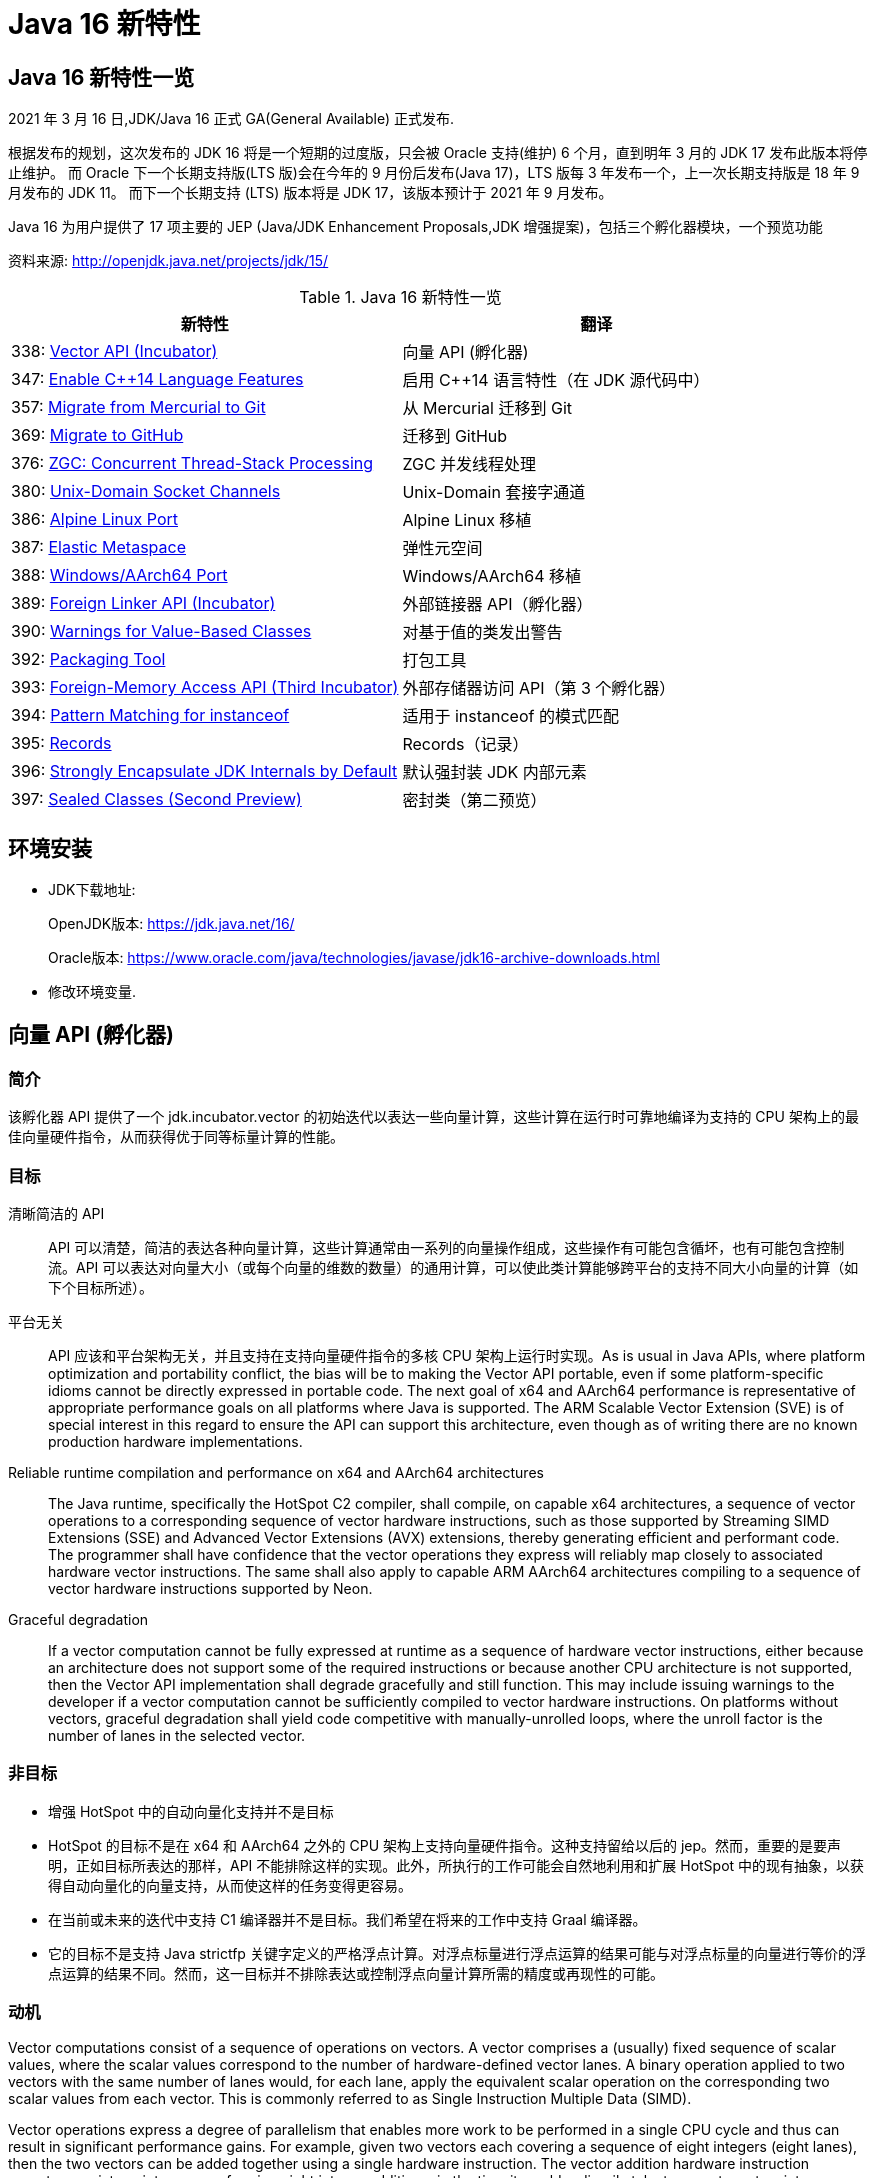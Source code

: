 [[java-16-feature]]
= Java 16 新特性

[[java-16-feature-overview]]
== Java 16 新特性一览

2021 年 3 月 16 日,JDK/Java 16 正式 GA(General Available) 正式发布.

根据发布的规划，这次发布的 JDK 16 将是一个短期的过度版，只会被 Oracle 支持(维护) 6 个月，直到明年 3 月的 JDK 17 发布此版本将停止维护。
而 Oracle 下一个长期支持版(LTS 版)会在今年的 9 月份后发布(Java 17)，LTS 版每 3 年发布一个，上一次长期支持版是 18 年 9 月发布的 JDK 11。
而下一个长期支持 (LTS) 版本将是 JDK 17，该版本预计于 2021 年 9 月发布。

Java 16 为用户提供了 17 项主要的 JEP (Java/JDK Enhancement Proposals,JDK 增强提案)，包括三个孵化器模块，一个预览功能

资料来源:  http://openjdk.java.net/projects/jdk/15/

[[java-16-feature-overview-tbl]]
.Java 16 新特性一览
|===
| 新特性 | 翻译

| 338: https://openjdk.java.net/jeps/338[Vector API (Incubator)] | 向量 API (孵化器)

| 347: https://openjdk.java.net/jeps/347[Enable C++14 Language Features] | 启用 C++14 语言特性（在 JDK 源代码中）

| 357: https://openjdk.java.net/jeps/357[Migrate from Mercurial to Git] | 从 Mercurial 迁移到 Git

| 369: https://openjdk.java.net/jeps/369[Migrate to GitHub] | 迁移到 GitHub

| 376: https://openjdk.java.net/jeps/376[ZGC: Concurrent Thread-Stack Processing] | ZGC 并发线程处理

| 380: http://openjdk.java.net/jeps/380[Unix-Domain Socket Channels] | Unix-Domain 套接字通道

| 386: http://openjdk.java.net/jeps/386[Alpine Linux Port] | Alpine Linux 移植

| 387: http://openjdk.java.net/jeps/387[Elastic Metaspace] | 弹性元空间

| 388: http://openjdk.java.net/jeps/388[Windows/AArch64 Port] | Windows/AArch64 移植

| 389: http://openjdk.java.net/jeps/389[Foreign Linker API (Incubator)] | 外部链接器 API（孵化器）

| 390: http://openjdk.java.net/jeps/390[Warnings for Value-Based Classes] | 对基于值的类发出警告

| 392: http://openjdk.java.net/jeps/392[Packaging Tool] | 打包工具

| 393: http://openjdk.java.net/jeps/393[Foreign-Memory Access API (Third Incubator)] | 外部存储器访问 API（第 3 个孵化器）

| 394: http://openjdk.java.net/jeps/394[Pattern Matching for instanceof] | 适用于 instanceof 的模式匹配

| 395: http://openjdk.java.net/jeps/395[Records] | Records（记录）

| 396: http://openjdk.java.net/jeps/396[Strongly Encapsulate JDK Internals by Default] | 默认强封装 JDK 内部元素

| 397: http://openjdk.java.net/jeps/397[Sealed Classes (Second Preview)] | 密封类（第二预览）
|===

[[java-16-feature-environment]]
== 环境安装

* JDK下载地址:
+
OpenJDK版本: https://jdk.java.net/16/
+
Oracle版本: https://www.oracle.com/java/technologies/javase/jdk16-archive-downloads.html

* 修改环境变量.

[[java-16-feature-vector]]
== 向量 API (孵化器)

[[java-16-feature-vector-summary]]
=== 简介

该孵化器 API 提供了一个 jdk.incubator.vector 的初始迭代以表达一些向量计算，这些计算在运行时可靠地编译为支持的 CPU 架构上的最佳向量硬件指令，从而获得优于同等标量计算的性能。

[[java-16-feature-vector-goal]]
=== 目标

清晰简洁的 API :: API 可以清楚，简洁的表达各种向量计算，这些计算通常由一系列的向量操作组成，这些操作有可能包含循坏，也有可能包含控制流。API 可以表达对向量大小（或每个向量的维数的数量）的通用计算，可以使此类计算能够跨平台的支持不同大小向量的计算（如下个目标所述）。
平台无关:: API 应该和平台架构无关，并且支持在支持向量硬件指令的多核 CPU 架构上运行时实现。As is usual in Java APIs, where platform optimization and portability conflict, the bias will be to making the Vector API portable, even if some platform-specific idioms cannot be directly expressed in portable code. The next goal of x64 and AArch64 performance is representative of appropriate performance goals on all platforms where Java is supported. The ARM Scalable Vector Extension (SVE) is of special interest in this regard to ensure the API can support this architecture, even though as of writing there are no known production hardware implementations.
Reliable runtime compilation and performance on x64 and AArch64 architectures:: The Java runtime, specifically the HotSpot C2 compiler, shall compile, on capable x64 architectures, a sequence of vector operations to a corresponding sequence of vector hardware instructions, such as those supported by Streaming SIMD Extensions (SSE) and Advanced Vector Extensions (AVX) extensions, thereby generating efficient and performant code. The programmer shall have confidence that the vector operations they express will reliably map closely to associated hardware vector instructions. The same shall also apply to capable ARM AArch64 architectures compiling to a sequence of vector hardware instructions supported by Neon.
Graceful degradation:: If a vector computation cannot be fully expressed at runtime as a sequence of hardware vector instructions, either because an architecture does not support some of the required instructions or because another CPU architecture is not supported, then the Vector API implementation shall degrade gracefully and still function. This may include issuing warnings to the developer if a vector computation cannot be sufficiently compiled to vector hardware instructions. On platforms without vectors, graceful degradation shall yield code competitive with manually-unrolled loops, where the unroll factor is the number of lanes in the selected vector.

[[java-16-feature-vector-non-goal]]
=== 非目标

* 增强 HotSpot 中的自动向量化支持并不是目标
* HotSpot 的目标不是在 x64 和 AArch64 之外的 CPU 架构上支持向量硬件指令。这种支持留给以后的 jep。然而，重要的是要声明，正如目标所表达的那样，API 不能排除这样的实现。此外，所执行的工作可能会自然地利用和扩展 HotSpot 中的现有抽象，以获得自动向量化的向量支持，从而使这样的任务变得更容易。
* 在当前或未来的迭代中支持 C1 编译器并不是目标。我们希望在将来的工作中支持 Graal 编译器。
* 它的目标不是支持 Java strictfp 关键字定义的严格浮点计算。对浮点标量进行浮点运算的结果可能与对浮点标量的向量进行等价的浮点运算的结果不同。然而，这一目标并不排除表达或控制浮点向量计算所需的精度或再现性的可能。

[[java-16-feature-vector-motivation]]
=== 动机

Vector computations consist of a sequence of operations on vectors. A vector comprises a (usually) fixed sequence of scalar values, where the scalar values correspond to the number of hardware-defined vector lanes. A binary operation applied to two vectors with the same number of lanes would, for each lane, apply the equivalent scalar operation on the corresponding two scalar values from each vector. This is commonly referred to as Single Instruction Multiple Data (SIMD).

Vector operations express a degree of parallelism that enables more work to be performed in a single CPU cycle and thus can result in significant performance gains. For example, given two vectors each covering a sequence of eight integers (eight lanes), then the two vectors can be added together using a single hardware instruction. The vector addition hardware instruction operates on sixteen integers, performing eight integer additions, in the time it would ordinarily take to operate on two integers, performing one integer addition.

HotSpot supports auto-vectorization where scalar operations are transformed into superword operations, which are then mapped to vector hardware instructions. The set of transformable scalar operations are limited and fragile to changes in the code shape. Furthermore, only a subset of available vector hardware instructions might be utilized limiting the performance of generated code.

A developer wishing to write scalar operations that are reliably transformed into superword operations needs to understand HotSpot's auto-vectorization support and its limitations to achieve reliable and sustainable performance.

In some cases it may not be possible for the developer to write scalar operations that are transformable. For example, HotSpot does not transform the simple scalar operations for calculating the hash code of an array (see the Arrays::hashCode method implementations in the JDK source code), nor can it auto-vectorize code to lexicographically compare two arrays (which is why an intrinsic was added to perform lexicographical comparison, see 8033148).

The Vector API aims to address these issues by providing a mechanism to write complex vector algorithms in Java, using pre-existing support in HotSpot for vectorization, but with a user model which makes vectorization far more predictable and robust. Hand-coded vector loops can express high-performance algorithms (such as vectorized hashCode or specialized array comparison) which an auto-vectorizer may never optimize. There are numerous domains where this explicitly vectorizing API may be applicable such as machine learning, linear algebra, cryptography, finance, and usages within the JDK itself.

[[java-16-feature-vector-description]]
=== 描述

A vector will be represented by the abstract class Vector<E>. The type variable E corresponds to the boxed type of scalar primitive integral or floating point element types covered by the vector. A vector also has a shape which defines the size, in bits, of the vector. The shape of the vector will govern how an instance of Vector<E> is mapped to a vector hardware register when vector computations are compiled by the HotSpot C2 compiler (see later for a mapping from instances to x64 vector registers). The length of a vector (number of lanes or elements) will be the vector size divided by the element size.

The set of element types (E) supported will be Byte, Short, Integer, Long, Float and Double corresponding to the scalar primitive types byte, short, int, long, float and double, respectively.

The set of shapes supported will correspond to vector sizes of 64, 128, 256, and 512 bits. A shape corresponding to a size of 512 bits can pack bytes into 64 lanes or pack ints into 16 lanes, and a vector of such a shape can operate on 64 bytes at a time, or 16 ints at a time.

NOTE:: We believe that these simple shapes are generic enough to be useful on all platforms supporting the Vector API. However, as we experiment during the incubation of this JEP with future platforms, we may further modify the design of the shape parameter. Such work is not in the early scope of this JEP, but these possibilities partly inform the present role of shapes in the Vector API. See the Future Work section, below.

The combination of element type and shape determines the vector's species, represented by VectorSpecies<E>

An instance of Vector<E> is immutable and is a value-based type that retains, by default, object identity invariants (see later for relaxation of these invariants).

Operations on vectors can be classified as lane-wise and cross-lane. Lane-wise operations can be further classified as unary, binary, ternary, and comparison. Cross-lane operations can be classified as permutation, conversion, and reduction. To reduce the surface of the API, we will define collective methods for each class of operation which then take an operator as input. The supported operators are instances of Operator class and are defined as static final fields in the VectorOperators class. Some common operations (e.g., add, mul), called full-service operations, will have dedicated methods which can be used in place of the generic methods.

Certain operations on vectors, such lane-wise cast and reinterpret, can be said to be inherently shape-changing. Having shape-changing operations in a vector computation could have unintended effects on portability and performance. For this reason, wherever applicable, the API will define an additional shape-invariant flavor of such an operation. Users are encouraged to write shape-invariant code using the shape-invariant flavor of operations. Additionally, shape-changing operations will be clearly called out in the Javadoc.

Vector<E> declares a set of methods for common vector operations supported by all element types. To support operations specific to an element type there are six abstract sub-classes of Vector<E>, one for each supported element type: ByteVector, ShortVector, IntVector, LongVector, FloatVector, and DoubleVector. These sub-classes define additional operations which are bound to the element type since the method signature refers to the element type (or the equivalent array type), such as reduction operations (e.g., sum all elements to a scalar value) or storing the vector elements to an array. They also define additional full-service operations that are specific to the integral sub-types such as bitwise operations (e.g., logical or), and operations specific to the floating point types, such as mathematical operations (e.g., transcendental functions such as pow()).

These classes are further extended by concrete sub-classes defined for different shapes (size) of Vectors.

The concrete sub-classes are non-public since there is no need to provide operations specific to the type and shape. This reduces the API surface to a sum of concerns rather than a product. As a result, instances of concrete Vector classes cannot be constructed directly. Instead, instances are obtained via factories methods defined in the base Vector<E> class and its type-specific sub-classes. These methods take as input the species of the desired vector instance. The factory methods provide different ways to obtain vector instances, such as the vector instance whose elements are initiated to default values (the zero vector), or a vector from an array, in addition to providing the canonical support for converting between vectors of different types or shapes (e.g., casting).

To support control flow, relevant vector operations will optionally accept masks represented by the public abstract class VectorMask<E>. Each element in a mask, a boolean value or bit, corresponds to a vector lane. When a mask is an input to an operation it governs whether the operation is applied to each lane; the operation is applied if the mask bit for the lane is set (is true). Alternative behavior occurs if the mask bit is not set (is false). Similar to vectors, instances of VectorMask<E> are instances of (private) concrete sub-class defined for each element type and length combination. The instance of VectorMask<E> used in an operation should have the same type and length as the instance(s) of Vector<E> involved in the operation. Comparison operations produce masks, which can then be input to other operations to selectively disable the operation on certain lanes and thereby emulate flow control. Another way for creating masks is using static factory methods in VectorMask<E>.

We anticipate that masks will likely play an important role in the development of vector computations that are generic to shape. (This expectation is based on the central importance of predicate registers, the equivalent of masks, in the ARM Scalable Vector Extensions as well as in Intel's AVX-512.)

[[java-16-feature-vector-example]]
=== example

下面是对数组元素的常规简单计算:

[source,java]
----
void scalarComputation(float[] a, float[] b, float[] c) {
   for (int i = 0; i < a.length; i++) {
        c[i] = (a[i] * a[i] + b[i] * b[i]) * -1.0f;
   }
}
----

我们假设数组参数的大小相同

使用 Vector API 实现等效向量计算的方法如下：

[source,java]
----
static final VectorSpecies<Float> SPECIES = FloatVector.SPECIES_256;

void vectorComputation(float[] a, float[] b, float[] c) {

    for (int i = 0; i < a.length; i += SPECIES.length()) {
        var m = SPECIES.indexInRange(i, a.length);
		// FloatVector va, vb, vc;
        var va = FloatVector.fromArray(SPECIES, a, i, m);
        var vb = FloatVector.fromArray(SPECIES, b, i, m);
        var vc = va.mul(va).
                    add(vb.mul(vb)).
                    neg();
        vc.intoArray(c, i, m);
    }
}
----

在这个例子中，从 FloatVector 获得了一个 256 位的浮点向量 SPECIES。SPECIES 存储在一个静态 final 字段中，因此运行时编译器将该字段的值视为常量，从而能够更好地优化向量计算。

向量计算的特点是主循环内以向量长度(即 SPECIES 长度)的步长遍历数组。静态方法 `fromArray()` 从数组 a 和 b 的对应索引处加载给定 SPECIES 的浮点向量。然后执行操作，最后将结果存储到数组 c 中。

我们使用由 `indexInRange()` 生成的 mask 来防止读取/写入超过数组长度。第一层( a.length / SPECIES.length() )迭代将设置一个所有通道的 mask。只有最后一次迭代，如果 a.length 不是 SPECIES.length() 的倍数，才会有一个设置了 a.length % SPECIES.length() 的 mask。

由于 mask 在所有迭代中都使用，因此上述实现对于大数组长度可能无法实现最佳性能。同样的计算可以在没有 mask 的情况下实现如下:

[source,java]
----
// Example 2

static final VectorSpecies<Float> SPECIES = FloatVector.SPECIES_256;

void vectorComputation(float[] a, float[] b, float[] c) {
    int i = 0;
    int upperBound = SPECIES.loopBound(a.length);
    for (; i < upperBound; i += SPECIES.length()) {
        // FloatVector va, vb, vc;
        var va = FloatVector.fromArray(SPECIES, a, i);
        var vb = FloatVector.fromArray(SPECIES, b, i);
        var vc = va.mul(va).
                    add(vb.mul(vb)).
                    neg();
        vc.intoArray(c, i);
    }

    for (; i < a.length; i++) {
        c[i] = (a[i] * a[i] + b[i] * b[i]) * -1.0f;
    }
}
----

对于长度小于 species  长度的尾部元素，在进行向量计算后，再进行常规计算。处理尾部元素的另一种方法是使用单一的 masked 向量计算。

当操作大型数组时，上述实现可以获得最佳性能。

对于第二个例子，HotSpot 编译器应该在支持 AVX 的 Intel x64 处理器上生成类似如下的机器码:

[source,txt]
----
0.43%  / │  0x0000000113d43890: vmovdqu 0x10(%r8,%rbx,4),%ymm0
  7.38%  │ │  0x0000000113d43897: vmovdqu 0x10(%r10,%rbx,4),%ymm1
  8.70%  │ │  0x0000000113d4389e: vmulps %ymm0,%ymm0,%ymm0
  5.60%  │ │  0x0000000113d438a2: vmulps %ymm1,%ymm1,%ymm1
 13.16%  │ │  0x0000000113d438a6: vaddps %ymm0,%ymm1,%ymm0
 21.86%  │ │  0x0000000113d438aa: vxorps -0x7ad76b2(%rip),%ymm0,%ymm0
  7.66%  │ │  0x0000000113d438b2: vmovdqu %ymm0,0x10(%r9,%rbx,4)
 26.20%  │ │  0x0000000113d438b9: add    $0x8,%ebx
  6.44%  │ │  0x0000000113d438bc: cmp    %r11d,%ebx
         \ │  0x0000000113d438bf: jl     0x0000000113d43890
----

This is actual output from a JMH micro-benchmark for the example code under test using a prototype of the Vector API and implementation (the vectorIntrinsics branch of Project Panama's development repository). This shows the hot areas of C2-generated machine code. There is a clear translation to vector registers and vector hardware instructions. (Loop unrolling was disabled to make the translation clearer, otherwise HotSpot should be able to unroll using existing C2 loop optimization techniques.) All Java object allocations are elided.

It is an important goal to support more complex non-trivial vector computations that translate clearly into generated machine code.

There are, however, a few issues with this particular vector computation:

. The loop is hardcoded to a concrete vector shape, so the computation cannot adapt dynamically to a maximal shape supported by the architecture, which may be smaller or larger than 256 bits. Therefore the code is less portable and may be less performant.
. Calculation of the loop upper bounds, although simple here, can be a common source of programming error.
. A scalar loop is required at the end, duplicating code.

We will address the first two issues in this JEP. A preferred species can be obtained whose shape is optimal for the current architecture, the vector computation can then be written with a generic shape, and a method on the species can round down the array length, for example:

[source,java]
----
static final VectorSpecies<Float> SPECIES = FloatVector.SPECIES_PREFERRED;

void vectorComputation(float[] a, float[] b, float[] c,
        VectorSpecies<Float> species) {
    int i = 0;
    int upperBound = species.loopBound(a.length);
    for (; i < upperBound; i += species.length()) {
        //FloatVector va, vb, vc;
        var va = FloatVector.fromArray(species, a, i);
        var vb = FloatVector.fromArray(species, b, i);
        var vc = va.mul(va).
                    add(vb.mul(vb)).
                    neg();
        vc.intoArray(c, i);
    }

    for (; i < a.length; i++) {
        c[i] = (a[i] * a[i] + b[i] * b[i]) * -1.0f;
    }
}

vectorComputation(a, b, c, SPECIES);
----

The third issue will not be fully addressed by this JEP and will be the subject of future work. As shown in the first example, you can use masks to implement vector computation without tail processing. We anticipate that such masked loops will work well for a range of architectures, including x64 and ARM, but will require additional runtime compiler support to generate maximally efficient code. Such work on masked loops, though important, is beyond the scope of this JEP.

[[java-16-feature-vector-hotspot]]
=== HotSpot C2 编译器细节

The Vector API has two implementations in order to achieve this JEP's goals. The first implements operations in Java, thus it is functional but not optimal. The second makes intrinsic, for the HotSpot C2 compiler, those operations with special treatment for Vector API types. This allows for proper translation to hardware registers and instructions for the case where architecture support and implementation for translation exists.

To avoid an explosion of intrinsics added to C2, a set of intrinsics will be defined that correspond to operation kinds such as binary, unary, comparison, and so on, where constant arguments are passed describing operation specifics. Approximately twenty new intrinsics will be needed to support the intrinsification of all parts of the API.

Vector instances are value-based, i.e., morally values where identity-sensitive operations should be avoided. Further, although vector instances are abstractly composed of elements in lanes, those elements are not scalarized by C2. The vector value is treated as a whole unit, like int or long, that maps to a hardware vector register of the appropriate size. Inline types will require some related enhancements to ensure that a vector value is treat as a whole unit.

Until inline types are available, Vector instances will be treated specially by C2 to overcome limitations in escape analysis and avoid boxing. As such, identity sensitive operations on vectors should be avoided.

[[java-16-feature-vector-future]]
=== 未来工作

The Vector API will benefit significantly from value types once ready (see Project Valhalla). Instances of a Vector<E> can be values, whose concrete classes are inline types. This will make it easier to optimize and express vector computations. Sub-types of Vector<E> for specific types, such as IntVector, may not be required with generic specialization over inline types and type-specific method declaration.

Therefore, a future version of the Vector API will make use of inline types and enhanced generics, as noted above. As a result, we will incubate the API over multiple releases of the JDK and will adapt as inlines types become available.

We will enhance the API to load and store vectors using features of JEP 370 Foreign-Memory Access API, when that API transitions from an incubating API. Further, memory layouts to describe vector species may prove useful, for example to stride over a memory segment comprised of elements.

We anticipate enhancing the implementation in the following ways:

* Include support for vectorized transcendental operations (such as logarithm, and the trigonometric functions),
* Improve the optimization of loops containing vectorized code,
* Optimize masked vector operations on supporting platforms, and
* Make adjustments for large vector sizes (e.g., as supported by ARM SVE).

Performance work will be ongoing as we make incremental improvements to the implementation.

[[java-16-feature-vector-alternatives]]
=== 备选方案

HotSpot's auto-vectorization is an alternative approach, but it would require significant work. It would, moreover, likely still be fragile and limited compared to using the Vector API, since auto-vectorization with complex control flow is very hard to perform.

In general, and even after decades of research (especially for FORTRAN and C array loops), it seems that auto-vectorization of scalar code is not a reliable tactic for optimizing ad-hoc user-written loops unless the user pays unusually careful attention to unwritten contracts about exactly which loops a compiler is prepared to auto-vectorize. It's too easy to write a loop that fails to auto-vectorize, for a reason that the optimizer but no human reader can detect. Years of work on auto-vectorization, even in HotSpot, have left us with lots of optimization machinery that works only on special occasions. We want to enjoy the use of this machinery more often!

[[java-16-feature-vector-testing]]
=== 测试

We will develop combinatorial unit tests to ensure coverage for all operations, for all supported types and shapes, over various data sets.

We will also develop performance tests to ensure that performance goals are met and vector computations map efficiently to vector hardware instructions. This will likely consist of JMH micro-benchmarks, but more realistic examples of useful algorithms will also be required. Such tests may initially reside in a project specific repository. Curation is likely required before integration into the main repository given the proportion of tests and how they are generated.

As a backup to performance tests, we may create white-box tests to force the JIT to report to us that vector API source code did, in fact, trigger vectorization.

[[java-16-feature-vector-risks]]
=== 风险和假设

There is a risk that the API will be biased to the SIMD functionality supported on x64 architectures but this is mitigated with support for AArch64. This applies mainly to the explicitly fixed set of supported shapes, which bias against coding algorithms in a shape-generic fashion. We consider the majority of other operations of the Vector API to bias toward portable algorithms. To mitigate that risk we will take other architectures into account, specifically the ARM Scalar Vector Extension architecture whose programming model adjusts dynamically to the singular fixed shape supported by the hardware. We welcome and encourage OpenJDK contributors working on the ARM-specific areas of HotSpot to participate in this effort.

The Vector API uses box types (such as Integer) as proxies for primitive types (such as int). This decision is forced by the current limitations of Java generics, which are hostile to primitive types. When Project Vahalla eventually introduces more capable generics the current decision will seem awkward, and may need changing. We assume that such changes will be possible without excessive backward incompatibility.

[[java-16-feature-c]]
== 启用 C++14 语言特性（在 JDK 源代码中）

它允许在 JDK C{plus}{plus} 源代码中使用 C{plus}{plus}14 语言特性，并提供在 HotSpot 代码中可以使用哪些特性的具体指导。在 JDK 15 中，JDK 中 C{plus}{plus} 代码使用的语言特性仅限于 C{plus}{plus}98/03 语言标准。它要求更新各种平台编译器的最低可接受版本

[[java-16-feature-git]]
== 从 Mercurial 迁移到 Git

将 OpenJDK 社区的源代码存储库从 Mercurial (hg) 迁移到 Git。

* 将所有单存储库 OpenJDK 项目从 Mercurial 迁移到 Git
* 保留所有版本控制历史记录，包括标签
* 根据 Git 最佳实践重新格式化提交消息
* 将 https://openjdk.java.net/projects/code-tools/jcheck/[jcheck] 、 https://openjdk.java.net/projects/code-tools/webrev/[webrev] 和 https://openjdk.java.net/projects/code-tools/defpath/[defpath] 工具移植到 Git
* 创建一个工具来在 Mercurial 和 Git 哈希之间进行转换

[[java-16-feature-github]]
== 迁移到 GitHub

在 GitHub 上托管 OpenJDK 社区的 Git 存储库。与 JEP 357（从 Mercurial 迁移到 Git）一致，这会将所有单存储库 OpenJDK 项目迁移到 GitHub，包括 JDK 功能版本和版本 11 及更高版本的 JDK 更新版本。

* 在 https://github.com/openjdk/[https://github.com/openjdk/] 托管所有 OpenJDK Git 存储库。
* 在每次推送之前运行预提交检查（ https://openjdk.java.net/projects/code-tools/jcheck/[jcheck] ）。
* 集成现有的 OpenJDK 服务。
* 启用与 GitHub 交互的多种方式。
* 确保支持在结构上类似于现有电子邮件和基于 webrev 的工作流的工作流。
* 保存和归档所有元数据。
* 确保 OpenJDK 社区始终可以迁移到不同的源代码托管服务提供商。
* 不要求开发人员安装 OpenJDK 特定工具才能做出贡献。
* 不要更改 OpenJDK https://openjdk.java.net/bylaws[章程]。
* 不要更改 OpenJDK https://openjdk.java.net/census[Census]。

[[java-16-feature-zgc]]
== ZGC 并发线程处理

将 ZGC 线程栈处理从安全点转移到一个并发阶段，甚至在大堆上也允许在毫秒内暂停 GC 安全点。消除 ZGC 垃圾收集器中最后一个延迟源可以极大地提高应用程序的性能和效率。

[[java-16-feature-unix-domain]]
== Unix-Domain 套接字通道

Unix-domain 套接字一直是大多数 Unix 平台的一个特性，现在在 Windows 10 和 Windows Server 2019 也提供了支持。此特性为 java.nio.channels 包的套接字通道和服务器套接字通道 API 添加了 Unix-domain（AF_UNIX）套接字支持。它扩展了继承的通道机制以支持 Unix-domain 套接字通道和服务器套接字通道。Unix-domain 套接字用于同一主机上的进程间通信（IPC）。它们在很大程度上类似于 TCP/IP，区别在于套接字是通过文件系统路径名而不是 Internet 协议（IP）地址和端口号寻址的。对于本地进程间通信，Unix-domain 套接字比 TCP/IP 环回连接更安全、更有效。

[[java-16-feature-alpine]]
== Alpine Linux 移植

将 JDK 移植到 Alpine Linux，以及其他在 x64 和 AArch64 架构上使用使用 musl 作为主要 C 库的发行版上.

[[java-16-feature-metaspace]]
== 弹性元空间

此特性可将未使用的 HotSpot 类元数据（即元空间，metaspace）内存更快速地返回到操作系统，从而减少元空间的占用空间。具有大量类加载和卸载活动的应用程序可能会占用大量未使用的空间。新方案将元空间内存按较小的块分配，它将未使用的元空间内存返回给操作系统来提高弹性，从而提高应用程序性能并降低内存占用。

[[java-16-feature-windows]]
== Windows/AArch64 移植

将 JDK 移植到 Windows AArch64（ARM64）。

[[java-16-feature-foreign]]
== 外部链接器 API（孵化器）

该孵化器 API 提供了静态类型、纯 Java 访问原生代码的特性，该 API 将大大简化绑定原生库的原本复杂且容易出错的过程。Java 1.1 就已通过 Java 原生接口（JNI）支持了原生方法调用，但并不好用。Java 开发人员应该能够为特定任务绑定特定的原生库。它还提供了外来函数支持，而无需任何中间的 JNI 粘合代码。

外部内存访问 API 为这个 JEP 提供了基础，它首先由 JEP 370 提出，并在 2019 年末作为一个酝酿中的 API 针对 Java 14，随后由 JEP 383 和 JEP 393 更新，分别针对Java 15 和 16。外部内存访问 API 和外部链接器 API 共同构成了 https://openjdk.java.net/projects/panama/[Panama] 项目的关键。

* 易用性：用优越的纯 java 开发模型替换 JNI。
* C 支持：这项工作的最初目标是在 x64 和 AArch64 平台上提供高质量的、完全优化的与 C 库的互操作性。
* 通用性:Foreign Linker API 的实现应该足够灵活，随着时间的推移，能够支持其他平台(如 32 位 x86)和用 C 以外的语言编写的外部函数(如 c++、Fortran)。
* 性能:Foreign Linker API 应该提供与 JNI 相当或更好的性能。

[[java-16-feature-value]]
== 对基于值的类发出警告

此特性将原始包装器类（java.lang.Integer、java.lang.Double 等）指定为基于值的（类似于 java.util.Optional 和 java.time.LocalDateTime），并在其构造器中添加 forRemoval（自 JDK 9 开始被弃用），这样会提示新的警告。在 Java 平台中尝试在任何基于值的类的实例上进行不正确的同步时，它会发出警告。

[[java-16-feature-packaging]]
== 打包工具

此特性最初是作为 Java 14 中的一个孵化器模块引入的，该工具允许打包自包含的 Java 应用程序。它支持原生打包格式，为最终用户提供自然的安装体验，这些格式包括 Windows 上的 msi 和 exe、macOS 上的 pkg 和 dmg，还有 Linux 上的 deb 和 rpm。它还允许在打包时指定启动时参数，并且可以从命令行直接调用，也可以通过 ToolProvider API 以编程方式调用。注意 jpackage 模块名称从 jdk.incubator.jpackage 更改为 jdk.jpackage。这将改善最终用户在安装应用程序时的体验，并简化了“应用商店”模型的部署。

[[java-16-feature-memory]]
== 外部存储器访问 API（第 3 个孵化器）

在 Java 14 和 Java 15 中作为孵化器 API 引入的这个 API 使 Java 程序能够安全有效地对各种外部存储器（例如本机存储器、持久性存储器、托管堆存储器等）进行操作。它提供了外部链接器 API 的基础。

[[java-16-feature-records]]
== Records（记录）

记录（Records）在 Java 14 和 Java 15 中作为预览特性引入。它提供了一种紧凑的语法来声明类，这些类是浅层不可变数据的透明持有者。这将大大简化这些类，并提高代码的可读性和可维护性。

[[java-16-feature-instanceof]]
== 适用于 instanceof 的模式匹配

模式匹配（Pattern Matching）最早在 Java 14 中作为预览特性引入，在 Java 15 中还是预览特性。模式匹配通过对 instacneof 运算符进行模式匹配来增强 Java 编程语言。

模式匹配使程序中的通用逻辑（即从对象中有条件地提取组件）得以更简洁、更安全地表示。

[[java-16-feature-encapsulate]]
== 默认强封装 JDK 内部元素

此特性会默认强封装 JDK 的所有内部元素，但关键内部 API（例如 sun.misc.Unsafe）除外。默认情况下，使用早期版本成功编译的访问 JDK 内部 API 的代码可能不再起作用。鼓励开发人员从使用内部元素迁移到使用标准 API 的方法上，以便他们及其用户都可以无缝升级到将来的 Java 版本。强封装由 JDK 9 的启动器选项–illegal-access 控制，到 JDK 15 默认改为 warning，从 JDK 16 开始默认为 deny。（目前）仍然可以使用单个命令行选项放宽对所有软件包的封装，将来只有使用–add-opens 打开特定的软件包才行。

[[java-16-feature-sealed]]
== 密封类 (预览)

[[java-16-feature-sealed-summary]]
=== 简介

通过密封的类和接口来增强 Java 编程语言，这是新的预览特性。https://cr.openjdk.java.net/~briangoetz/amber/datum.html[密封类和接口] 可以阻止其他类或接口扩展或实现它们。

[[java-16-feature-sealed-history]]
=== 历史

密封类由 https://openjdk.java.net/jeps/360[JEP 360] 提出，并在 <<java-15-feature-sealed,JDK 15>> 中作为一个预览特性发布。

JEP 建议在 JDK 16 中重新预览该特性，并对其进行如下改进:

* 指定上下文关键字的概念，取代 JLS 中先前的受限标识符和受限关键字的概念。引入  sealed, non-sealed, 和 permits  作为上下文关键字。
* 与匿名类和 lambda 表达式一样，在确定隐式声明允许的密封类或密封接口的子类时，局部类可能不是密封类的子类。
* 增强缩小引用转换，以便针对密封类层次结构对转换执行更严格的检查。

[[java-16-feature-sealed-goals]]
=== 目标

* 允许类或接口的作者可以控制实现该代码的代码。
* 提供比访问修饰符更具声明性的方式来限制超类的使用。
* 通过支持对模式的详尽分析而支持模式匹配的未来发展。

[[java-16-feature-sealed-non-goals]]
=== 非目标实现

* 不提供新形式的访问控制。
* 不以任何方式改变 final 。

[[java-16-feature-sealed-motivation]]
=== 动机

在现代应用对真实世界进行数据建模时，具有类和接口继承关系的面向对象数据模型已被证明是非常有效的，而这也是 java 语言的一种重要表现形式。

然而，在某些情况下，这种表达可以被驯服的。例如，Java 支持使用枚举类来创建具有固定数量的实例的情况。如下代码，枚举类给出了一组固定的行星，他们是类的唯一值。因此，你可以随意的切换他们，而不需要编写子句。

[source,java]
----
enum Planet { MERCURY, VENUS, EARTH }

Planet p = ...
switch (p) {
  case MERCURY: ...
  case VENUS: ...
  case EARTH: ...
}
----

使用枚举对于具有固定数量的值时很有用，但有时我们想要创建一组具有固定类型的值。这时，我们可以通过类层次结构来实现这一点。这并不是将其作为代码继承和重用的机制，而是将其作为一种列出各种值的一种方法。如上示例，我们可以将 天文领域的各种值建模如下：

[source,java]
----
interface Celestial { ... }
final class Planet implements Celestial { ... }
final class Star   implements Celestial { ... }
final class Comet  implements Celestial { ... }
----

例如，在图形库中，`Shape` 类的作者可能希望只有特定的类才能扩展 `Shape`，因为该库的许多工作都涉及到如何以适当的方式处理各种形状。 作者只对 `Shape` 的已知子类感兴趣，而对 `Shape` 的未知子类的代码不感兴趣。
在这种情况下，目标并不是允许任意的类扩展 `Shape`，从而继承其代码以供重用。 不幸的是，Java 之前始终以代码重用始终作为目标: 如果 `Shape` 可以完全扩展，则可以扩展任何数量的类。
现在放宽此目标，使作者可以声明一个类别层次结构，该层次结构对于任意类都不是可扩展的。 在这样一个密闭的类层次结构中，代码重用仍然是可能的，但不能超出范围。

Java 开发人员熟悉限制子类集合的思想，因为它经常出现在 API 设计中。该语言在这方面提供了有限的工具:要么使一个类为 `final`，这样它就没有子类;要么使一个类或它的构造函数为 `package-private`，这样它就只能在同一个包中有子类。 https://hg.openjdk.java.net/jdk/jdk/file/tip/src/java.base/share/classes/java/lang/[JDK 中] 出现了一个 `package-private` 超类的示例

[source,java]
----
package java.lang;

abstract class AbstractStringBuilder {...}
public final class StringBuffer  extends AbstractStringBuilder {...}
public final class StringBuilder extends AbstractStringBuilder {...}
----

如果这个类的目标是代码重用时，例如 `AbstractStringBuilder` 的子类要添加共享代码时， `package-private` 方法很有用。然而，当目标是建模时，这种方法是无用的，因为用户代码无法访问关键抽象——超类——来切换它(因为有可能不属于同一个包)。
允许用户访问超类而不允许他们扩展它是不可能的。(即使在声明了 `Shape` 及其子类的图形库中，如果只有一个包可以访问 `Shape`，那就太不幸了。)

总之，超类应该是可以被广泛访问的(因为它代表了用户的一个重要抽象)，但不能被广泛扩展(因为它的子类应该被限制为作者所知道的)。这样的超类应该能够表示它是与一组给定的子类共同开发的，既可以为读者记录意图，也可以允许 Java 编译器执行。
同时，超类不应该过分地约束它的子类，例如，强迫它们为 `final` 或者阻止它们定义自己的状态。

[[java-16-feature-sealed-description]]
=== 描述

一个密封的类或接口只能由那些允许的类和接口来扩展或实现。通过将 `sealed` 修饰符应用到类的声明，这样的类叫密封类。
然后，在任何 `extends` 和 `implements` 子句之后，声明 `permits` 子句指定允许扩展密封类的类。例如，下面的 `Shape`  指定了三个允许的子类

[source,java]
----
package com.example.geometry;

public abstract sealed class Shape
    permits Circle, Rectangle, Square {...}
----

上面 `permits` 指定的类必须位于超类附近:要么在同一个模块中(如果超类在一个命名的模块中)，要么在同一个包中(如果超类在一个未命名的模块中)。
例如，在下面的 `Shape` 中，它允许的子类都位于同一个命名模块的不同包中

[source,java]
----
package com.example.geometry;

public abstract sealed class Shape
    permits com.example.polar.Circle,
            com.example.quad.Rectangle,
            com.example.quad.simple.Square {...}
----

当允许的子类在大小和数量上都比较小时，在与 `sealed` 类中声明它们可能比较方便。当在这种情况下声明它们时，密封类可能会省略 `permits`  子句，Java 编译器将从源文件(可能是辅助类或嵌套类)的声明中推断允许的子类。
例如，如果 `Shape` 找到以下代码。然后密封类 `Shape` 被推断为有三个允许的子类

[source,java]
----
package com.example.geometry;

abstract sealed class Shape {...}
... class Circle    extends Shape {...}
... class Rectangle extends Shape {...}
... class Square    extends Shape {...}
----

密封类的目的是让客户端代码清楚地、确切地了解所有允许的子类。判断子类的传统方法是使用 `instanceof` 测试的 `if-else` 链，但是对编译器来说，分析这样的链是困难的，因此它不能确定测试是否涵盖了所有允许的子类。
例如，下面的方法会导致编译时错误，因为编译器不相信开发人员的判断，即 `Shape` 的每个子类都经过测试，并导致返回语句

[source,java]
----
int getCenter(Shape shape) {
    if (shape instanceof Circle) {
        return ... ((Circle)shape).center() ...
    } else if (shape instanceof Rectangle) {
        return ... ((Rectangle)shape).length() ...
    } else if (shape instanceof Square) {
        return ... ((Square)shape).side() ...
    }
}
----

你可以添加一个 catch-all else 分支 ,但这并不意味着测试已经是详尽。此外，如果开发人员的判断被证明是错误的，编译器也无法挽救他们。假设上面的代码 instanceof Rectangle 测试被省略了;不会出现编译时错误。(对于三个允许的子类，可能很容易发现遗漏，但是对于 10 个或 20 个不可能。即使只有三个，代码编写起来也令人沮丧，读起来也很乏味。)

在未来版本中的 https://cr.openjdk.java.net/~briangoetz/amber/pattern-match.html[模式匹配] 将实现清晰明确地推断允许的子类的能力。 客户端代码无需使用 `if-else` 检查密封类的实例，而是可以使用 `switch` 类型测试切换实例(https://openjdk.java.net/jeps/375[JEP 375])。
这使编译器可以检查测试是否详尽。 例如，给定以下代码，编译器将推断 `Shape` 的每个允许的子类都被覆盖，因此不需要任何默认子句(或其他模式)。 此外，如果缺少以下三种情况之一，则编译器将给出错误:

[source,java]
----
int getCenter(Shape shape) {
    return switch (shape) {
        case Circle c    -> ... c.center() ...
        case Rectangle r -> ... r.length() ...
        case Square s    -> ... s.side() ...
    };
}
----

密封类对其允许的子类(由其 `permits` 子句指定的类)施加三个约束:

. 密封类及其允许的子类必须属于同一个模块，如果在未命名的模块中声明，则属于同一个包。
. 每个允许的子类都必须直接扩展密封类。
. 每个被允许的子类必须选择以下三个修饰符之一来描述它如何继超类之后的行为

* 可以将允许的子类声明为 `final`，以防止其在类层次结构中的进一步扩展。
* 可以将允许的子类声明为 `sealed` ，以允许其层次结构的一部分扩展到其密封的超类所设想的范围之外，但以受限的方式。
* 可以将允许的子类声明为 `non-sealed` ，以便其层次结构的一部分恢复为可供未知子类扩展的状态。 (密封类不能阻止其允许的子类这样做。)

作为三个约束的示例，圆形是 `final`，而矩形是 `sealed`，而方形是 `non-sealed`:

[source,java]
----
package com.example.geometry;

public abstract sealed class Shape
    permits Circle, Rectangle, Square {...}

public final class Circle extends Shape {...}

public sealed class Rectangle extends Shape
    permits TransparentRectangle, FilledRectangle {...}
public final class TransparentRectangle extends Rectangle {...}
public final class FilledRectangle extends Rectangle {...}

public non-sealed class Square extends Shape {...}
----

每个允许的子类必须使用一个且只有一个修饰符 `final`、`sealed` 和 `non-sealed`。一个类不可能同时是 `sealed`(意味着有限制性的子类)和 `final`(意味着没有子类)，或者同时是  `non-sealed` (意味着没有限制性的子类)和 `final` (意味着没有子类)，或者同时是 `sealed`(意味着有限制性的子类)和 `non-sealed`(意味着没有限制性的子类)。

(可以将 `final` 修饰符视为一种 `sealed` 的增强形式，其中完全禁止扩展/实现。也就是说，`final` 在概念上等同于 `sealed` +一个未指定任何内容的 `permits` 子句；请注意，此类 `permits` 子句不能用 Java 编写 )

抽象类。一个 `sealed` 或 `non-sealed` 可以是抽象的，并且具有抽象成员。一个 `sealed` 类可以允许抽象的子类(如果它们是 `sealed` 的或 `non-sealed`的，而不是 `final` 的)。

[[java-16-feature-sealed-description-accessibility]]
==== 类的可访问性

因为 `extends` 和 `permits`  子句使用类名，所以允许的子类和它的密封超类必须可以相互访问。但是，允许的子类之间不需要具有与其他类或密封类相同的可访问性。
特别是，一个子类可能比密封类更难访问;这意味着，在将来的版本中，当模式匹配支持 `switches` 时，一些用户将无法完全切换子类，除非使用了默认子句(或其他 total 模式)。Java 编译器检测机制并不如用户想象的那么详尽，建议使用 `default`  子句并自定义错误消息。

[[java-16-feature-sealed-description-interface]]
==== 密封接口

与类的情况类似，通过对接口应用 `sealed` 修饰符来密封接口。在任何用于指定超接口的 `extends` 子句之后，使用 `permits`  子句指定实现类和子接口。例如

[source,java]
----
package com.example.expression;

public sealed interface Expr
    permits ConstantExpr, PlusExpr, TimesExpr, NegExpr {...}

public final class ConstantExpr implements Expr {...}
public final class PlusExpr     implements Expr {...}
public final class TimesExpr    implements Expr {...}
public final class NegExpr      implements Expr {...}
----

[[java-16-feature-sealed-description-records]]
==== 密封类和 Records

密封类与 <<java-16-feature-record,Records>> (http://openjdk.java.net/jeps/384[JEP 384])一起工作得很好，后者是 Java 15 的另一个预览特性。Records 默认是 `final` 的，因此带有 Records 的密封类层次结构比上面的示例稍微简洁一些

[source,java]
----
package com.example.expression;

public sealed interface Expr
    permits ConstantExpr, PlusExpr, TimesExpr, NegExpr {...}

public record ConstantExpr(int i)       implements Expr {...}
public record PlusExpr(Expr a, Expr b)  implements Expr {...}
public record TimesExpr(Expr a, Expr b) implements Expr {...}
public record NegExpr(Expr e)           implements Expr {...}
----

密封类和 Records 的组合有时称为 https://en.wikipedia.org/wiki/Algebraic_data_type[algebraic data types]: Records 允许我们表达产品类型，密封类允许我们表达类型数量。

[[java-16-feature-sealed-description-conversions]]
==== 密封类转换

强制转换表达式将值转换为类型。类型 instanceof 表达式根据类型测试值。Java 对这类表达式中允许的类型非常宽容。例如:

[source,java]
----
interface I {}
   class C {} // does not implement I

   void test (C c) {
       if (c instanceof I)
           System.out.println("It's an I");
   }
----

这个程序是合法的，尽管目前 C 对象没有实现接口 I。当然，随着程序的发展，它可能是:

[source,java]
----
interface I {}
   final class C {}

   void test (C c) {
       if (c instanceof I)
           System.out.println("It's an I");
   }
----

方法测试编译失败，因为编译器知道不可能有 C 的子类，所以由于 C 没有实现 I，那么 C 值永远不可能实现 I。这是一个编译时错误。

如果 C 不是 final 的，而是 sealed 的呢? 它的直接子类是显式枚举的，并且——根据被密封的定义——在同一个模块中，所以我们希望编译器查看它是否能发现类似的编译时错误。考虑以下代码:

[source,java]
----
interface I {}
   sealed class C permits D {}
   final class D extends C {}

   void test (C c) {
       if (c instanceof I)
           System.out.println("It's an I");
   }
----

类 C 没有实现 I，也不是 final，因此根据现有的规则，我们可以得出这样的结论:转换是可能的。然而，C 是密封的，并且 C 有一个直接子类 D。根据密封类型的定义，D 必须是 final、sealed, 或 non-sealed 的。在这个例子中，C 的所有直接子类都是 final 类，不实现 I。因此这个程序应该被拒绝，因为不可能有实现 I 的 C 的子类型。

相反，考虑一个类似的程序，其中一个密封类的直接子类是非密封的:

[source,java]
----
interface I {}
   sealed class C permits D, E {}
   non-sealed class D extends C {}
   final class E extends C {}

   void test (C c) {
       if (c instanceof I)
           System.out.println("It's an I");
   }
----

这是类型正确的，因为非密封类型 D 的子类型可以实现 I。

这个 JEP 将扩展缩小引用转换的定义，以密封的层次结构，从而在编译时确定哪些转换是不可能的。

[[java-16-feature-sealed-description-jdk]]
==== 在 JDK 中 密封类

关于如何在 JDK 中使用密封类的一个例子是在 `java.lang.constant` 包中，该包为 https://docs.oracle.com/en/java/javase/14/docs/api/java.base/java/lang/constant/package-summary.html[JVM 实体的模型描述符]:

[source,java]
----
package java.lang.constant;

public sealed interface ConstantDesc
    permits String, Integer, Float, Long, Double,
            ClassDesc, MethodTypeDesc, DynamicConstantDesc {...}

// ClassDesc is designed for subclassing by JDK classes only
public sealed interface ClassDesc extends ConstantDesc
    permits PrimitiveClassDescImpl, ReferenceClassDescImpl {...}
final class PrimitiveClassDescImpl implements ClassDesc {...}
final class ReferenceClassDescImpl implements ClassDesc {...}

// MethodTypeDesc is designed for subclassing by JDK classes only
public sealed interface MethodTypeDesc extends ConstantDesc
    permits MethodTypeDescImpl {...}
final class MethodTypeDescImpl implements MethodTypeDesc {...}

// DynamicConstantDesc is designed for subclassing by user code
public non-sealed abstract class DynamicConstantDesc implements ConstantDesc {...}
----

[[java-16-feature-sealed-description-pattern-matching]]
==== 密封类模式匹配

密封类的一个重要好处将在未来的版本中与模式匹配一起实现。用户代码将能够使用类型测试模式增强的开关，而不是使用 if-else 检查密封类的实例。这将允许 Java 编译器检查模式是否详尽。

例如，考虑前面的这段代码:

[source,java]
----
Shape rotate(Shape shape, double angle) {
    if (shape instanceof Circle) return shape;
    else if (shape instanceof Rectangle) return shape.rotate(angle);
    else if (shape instanceof Square) return shape.rotate(angle);
    // no else needed!
}
----

Java 编译器不能确保 instanceof 测试覆盖 Shape 的所有子类。例如，如果省略了 instanceof Rectangle 测试，则不会发出编译时错误消息。

相反，在下面使用模式匹配开关表达式的代码中，编译器可以确认覆盖了 Shape 的每个允许的子类，因此不需要默认子句(或其他总模式)。此外，如果缺少这三种情况中的任何一种，编译器将发出错误消息:

[source,java]
----
Shape rotate(Shape shape, double angle) {
    return switch (shape) {   // pattern matching switch
        case Circle c    -> c;
        case Rectangle r -> r.rotate(angle);
        case Square s    -> s.rotate(angle);
        // no default needed!
    }
}
----

[[java-15-feature-sealed-description-grammar]]
==== Java 语法

NormalClassDeclaration::
{ClassModifier} class TypeIdentifier [TypeParameters]
+
[Superclass] [Superinterfaces] [PermittedSubclasses] ClassBody

ClassModifier::
+
(one of)
+
Annotation public protected private
+
abstract static sealed final non-sealed strictfp

PermittedSubclasses::
permits ClassTypeList

ClassTypeList::
ClassType {, ClassType}

[[java-16-feature-sealed-description-jvm]]
==== JVM 对密封类的支持

Java 虚拟机在运行时识别密封类和接口，并防止未经授权的子类和子接口进行扩展。

尽管 `sealed` 是类修饰符，但 `ClassFile` 结构中没有 `ACC_SEALED` 标志。 相反，密封类的类文件具有 `PermittedSubclasses` 属性，该属性隐式指示 `sealed` 修饰符，并显式指定允许的子类:

[source,java]
----
PermittedSubclasses_attribute {
    u2 attribute_name_index;
    u4 attribute_length;
    u2 number_of_classes;
    u2 classes[number_of_classes];
}
----

允许的子类列表是强制性的，即使编译器推断了允许的子类，这些推断的子类也明确包含在 `PermittedSubclasses` 属性中。

允许的子类的类文件不包含任何新属性。

当 JVM 尝试定义其超类或超接口具有 `PermittedSubclasses` 属性的类时，所定义的类必须由该属性命名。 否则，将引发 `IncompatibleClassChangeError`。

[[java-16-feature-sealed-description-reflection]]
==== Reflection API

以下 `public` 方法将添加到 `java.lang.Class`:

* java.lang.constant.ClassDesc[] getPermittedSubclasses()
* boolean isSealed()

方法 `getPermittedSubclasses()` 返回一个数组，其中包含 `java.lang.constant.ClassDesc` 对象，如果该对象是密封类，则表示该类的所有允许的子类；如果不是密封类，则返回一个空数组。

如果给定的类或接口是密封类，则 `isSealed()` 方法将返回 `true`。 (与 isEnum 比较。)

[[java-16-feature-sealed-alternatives]]
=== 备选方案

某些语言直接支持 https://en.wikipedia.org/wiki/Algebraic_data_type[algebraic data types (ADTs)]，例如 Haskell 的数据功能。 可以通过 enum 功能的一种变体，让 Java 开发人员以更熟悉的方式直接地表示 ADT，
在该声明中，可以在一个声明中定义总和。 但是，这将不支持所有期望的用例，例如那些总和超出一个以上编译单元中的类，或者总和超出非乘积类的那些用例。

`permits`  子句允许一个密封类(例如前面显示的 `Shape` 类)可以通过任何模块中的代码进行访问以进行调用，但是只能通过与该密封类(或相同包)相同的模块中的代码来进行实现。
(如果在未命名的模块中)。 这使得类型系统比访问控制系统更具表现力。 仅使用访问控制，如果 `Shape` 可以通过任何模块中的代码进行访问以进行调用(因为已导出其包)，
那么 Shape 也是可以在任何模块中进行实现的访问。 并且，如果 `Shape` 在任何其他模块中均不可访问以实现，则 `Shape` 在任何其他模块中也均不可访问。

[[java-16java-16-feature-sealed-dependencies]]
=== 依赖

密封类并不依赖于 records (http://openjdk.java.net/jeps/384[JEP 384]) 或 模式匹配(https://openjdk.java.net/jeps/375[JEP 375])，相反，它们两者都可以与密封类结合的很好。
